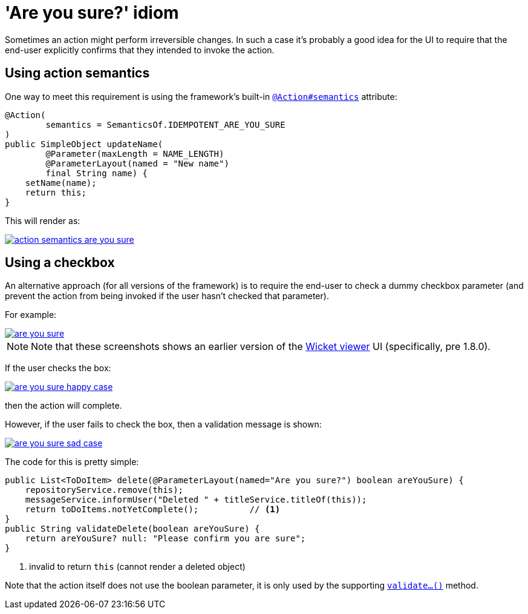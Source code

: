 [[are-you-sure]]
= 'Are you sure?' idiom
:Notice: Licensed to the Apache Software Foundation (ASF) under one or more contributor license agreements. See the NOTICE file distributed with this work for additional information regarding copyright ownership. The ASF licenses this file to you under the Apache License, Version 2.0 (the "License"); you may not use this file except in compliance with the License. You may obtain a copy of the License at. http://www.apache.org/licenses/LICENSE-2.0 . Unless required by applicable law or agreed to in writing, software distributed under the License is distributed on an "AS IS" BASIS, WITHOUT WARRANTIES OR  CONDITIONS OF ANY KIND, either express or implied. See the License for the specific language governing permissions and limitations under the License.
:page-partial:


Sometimes an action might perform irreversible changes.
In such a case it's probably a good idea for the UI to require that the end-user explicitly confirms that they intended to invoke the action.

== Using action semantics

One way to meet this requirement is using the framework's built-in xref:refguide:applib-ant:Action.adoc#semantics[`@Action#semantics`] attribute:

[source,java]
----
@Action(
        semantics = SemanticsOf.IDEMPOTENT_ARE_YOU_SURE
)
public SimpleObject updateName(
        @Parameter(maxLength = NAME_LENGTH)
        @ParameterLayout(named = "New name")
        final String name) {
    setName(name);
    return this;
}
----


This will render as:

image::hints-and-tips/action-semantics-are-you-sure.png[link="{imagesdir}/hints-and-tips/action-semantics-are-you-sure.png"]


== Using a checkbox

An alternative approach (for all versions of the framework) is to require the end-user to check a dummy checkbox parameter (and prevent the action from being invoked if the user hasn't checked that parameter).

For example:

image::hints-and-tips/are-you-sure.png[link="{imagesdir}/hints-and-tips/are-you-sure.png"]

[NOTE]
====
Note that these screenshots shows an earlier version of the xref:vw:ROOT:about.adoc[Wicket viewer] UI (specifically, pre 1.8.0).
====

If the user checks the box:

image::hints-and-tips/are-you-sure-happy-case.png[link="{imagesdir}/hints-and-tips/are-you-sure-happy-case.png"]

then the action will complete.

However, if the user fails to check the box, then a validation message is shown:

image::hints-and-tips/are-you-sure-sad-case.png[link="{imagesdir}/hints-and-tips/are-you-sure-sad-case.png"]



The code for this is pretty simple:

[source,java]
----
public List<ToDoItem> delete(@ParameterLayout(named="Are you sure?") boolean areYouSure) {
    repositoryService.remove(this);
    messageService.informUser("Deleted " + titleService.titleOf(this));
    return toDoItems.notYetComplete();          // <1>
}
public String validateDelete(boolean areYouSure) {
    return areYouSure? null: "Please confirm you are sure";
}
----
<1> invalid to return `this` (cannot render a deleted object)

Note that the action itself does not use the boolean parameter, it is only used by the supporting xref:refguide:applib-cm:methods.adoc#validate[`validate...()`] method.
